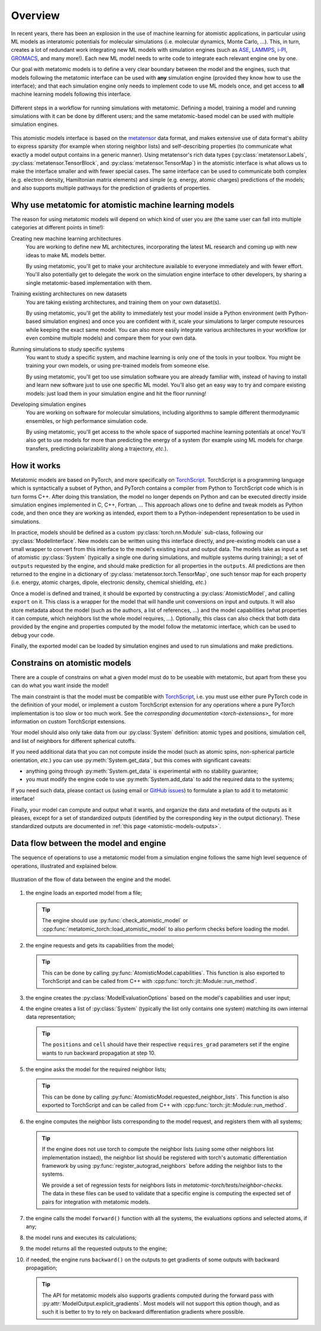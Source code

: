 .. _atomistic-overview:

Overview
========

In recent years, there has been an explosion in the use of machine learning for
atomistic applications, in particular using ML models as interatomic potentials
for molecular simulations (i.e. molecular dynamics, Monte Carlo, …). This, in
turn, creates a lot of redundant work integrating new ML models with simulation
engines (such as `ASE`_, `LAMMPS`_, `i-PI`_, `GROMACS`_, and many more!). Each
new ML model needs to write code to integrate each relevant engine one by one.

Our goal with metatomic models is to define a very clear boundary between the
model and the engines, such that models following the metatomic interface can
be used with **any** simulation engine (provided they know how to use the
interface); and that each simulation engine only needs to implement code to use ML
models once, and get access to **all** machine learning models following this
interface.

.. figure:: /../static/images/goal-simulations.*
    :width: 500px
    :align: center

    Different steps in a workflow for running simulations with metatomic.
    Defining a model, training a model and running simulations with it can be
    done by different users; and the same metatomic-based model can be used
    with multiple simulation engines.

This atomistic models interface is based on the `metatensor`_ data format, and makes
extensive use of data format's ability to express sparsity (for example when
storing neighbor lists) and self-describing properties (to communicate what
exactly a model output contains in a generic manner). Using metatensor's rich
data types (:py:class:`metatensor.Labels`, :py:class:`metatensor.TensorBlock`,
and :py:class:`metatensor.TensorMap`) in the atomistic interface is what allows
us to make the interface smaller and with fewer special cases. The same
interface can be used to communicate both complex (e.g. electron density,
Hamiltonian matrix elements) and simple (e.g. energy, atomic charges)
predictions of the models; and also supports multiple pathways for the prediction of
gradients of properties.


.. seealso::

    We have a couple of :ref:`tutorials <atomistic-tutorials>` to learn how to
    define, export, and use metatomic models.

.. _ASE: https://wiki.fysik.dtu.dk/ase/ase/md.html
.. _LAMMPS: https://lammps.org/
.. _i-PI: https://ipi-code.org/
.. _GROMACS: https://www.gromacs.org/
.. _metatensor: https://docs.metatensor.org/


Why use metatomic for atomistic machine learning models
-------------------------------------------------------

The reason for using metatomic models will depend on which kind of user you are
(the same user can fall into multiple categories at different points in time!):

Creating new machine learning architectures
    You are working to define new ML architectures, incorporating the latest ML
    research and coming up with new ideas to make ML models better.

    By using metatomic, you'll get to make your architecture available to
    everyone immediately and with fewer effort. You'll also potentially get to
    delegate the work on the simulation engine interface to other developers, by
    sharing a single metatomic-based implementation with them.


Training existing architectures on new datasets
    You are taking existing architectures, and training them on your own
    dataset(s).

    By using metatomic, you'll get the ability to immediately test your model
    inside a Python environment (with Python-based simulation engines) and once
    you are confident with it, scale your simulations to larger compute
    resources while keeping the exact same model. You can also more easily
    integrate various architectures in your workflow (or even combine multiple
    models) and compare them for your own data.


Running simulations to study specific systems
    You want to study a specific system, and machine learning is only one of the
    tools in your toolbox. You might be training your own models, or using
    pre-trained models from someone else.

    By using metatomic, you'll get too use simulation software you are already
    familiar with, instead of having to install and learn new software just to
    use one specific ML model. You'll also get an easy way to try and compare
    existing models: just load them in your simulation engine and hit the floor
    running!


Developing simulation engines
    You are working on software for molecular simulations, including algorithms
    to sample different thermodynamic ensembles, or high performance simulation
    code.

    By using metatomic, you'll get access to the whole space of supported
    machine learning potentials at once! You'll also get to use models for more
    than predicting the energy of a system (for example using ML models for
    charge transfers, predicting polarizability along a trajectory, *etc.*).

How it works
------------

.. py:currentmodule:: metatomic.torch

Metatomic models are based on PyTorch, and more specifically on `TorchScript`_.
TorchScript is a programming language which is syntactically a subset of Python,
and PyTorch contains a compiler from Python to TorchScript code which is in turn
forms C++. After doing this translation, the model no longer depends on Python
and can be executed directly inside simulation engines implemented in C, C++,
Fortran, … This approach allows one to define and tweak models as Python code, and
then once they are working as intended, export them to a Python-independent
representation to be used in simulations.

In practice, models should be defined as a custom :py:class:`torch.nn.Module`
sub-class, following our :py:class:`ModelInterface`. New models can be written
using this interface directly, and pre-existing models can use a small wrapper
to convert from this interface to the model's existing input and output data.
The models take as input a set of atomistic :py:class:`System` (typically a
single one during simulations, and multiple systems during training); a set of
``outputs`` requested by the engine, and should make prediction for all
properties in the ``outputs``. All predictions are then returned to the engine
in a dictionary of :py:class:`metatensor.torch.TensorMap`, one such tensor map
for each property (i.e. energy, atomic charges, dipole, electronic density,
chemical shielding, *etc.*)

Once a model is defined and trained, it should be exported by constructing a
:py:class:`AtomisticModel`, and calling ``export`` on it. This class
is a wrapper for the model that will handle unit conversions on input and
outputs. It will also store metadata about the model (such as the authors, a
list of references, …) and the model capabilities (what properties it can
compute, which neighbors list the whole model requires, …). Optionally, this
class can also check that both data provided by the engine and properties
computed by the model follow the metatomic interface, which can be used to
debug your code.

Finally, the exported model can be loaded by simulation engines and used to run
simulations and make predictions.


.. _TorchScript: https://pytorch.org/docs/stable/jit.html

Constrains on atomistic models
------------------------------

There are a couple of constrains on what a given model must do to be useable
with metatomic, but apart from these you can do what you want inside the model!

The main constraint is that the model must be compatible with `TorchScript`_,
i.e. you must use either pure PyTorch code in the definition of your model, or
implement a custom TorchScript extension for any operations where a pure PyTorch
implementation is too slow or too much work. See the `corresponding
documentation <torch-extensions>_` for more information on custom TorchScript
extensions.

.. _torch-extensions: https://pytorch.org/tutorials/advanced/cpp_extension.html

Your model should also only take data from our :py:class:`System` definition:
atomic types and positions, simulation cell, and list of neighbors for different
spherical cutoffs.

If you need additional data that you can not compute inside the model (such as
atomic spins, non-spherical particle orientation, *etc.*) you can use
:py:meth:`System.get_data`, but this comes with significant caveats:

- anything going through :py:meth:`System.get_data` is experimental with no
  stability guarantee;
- you must modify the engine code to use :py:meth:`System.add_data` to add the
  required data to the systems;

If you need such data, please contact us (using email or `GitHub issues`_) to
formulate a plan to add it to metatomic interface!

.. _GitHub issues: https://github.com/metatensor/metatomic/issues/new

Finally, your model can compute and output what it wants, and organize the data
and metadata of the outputs as it pleases, except for a set of standardized
outputs (identified by the corresponding key in the output dictionary). These
standardized outputs are documented in :ref:`this page
<atomistic-models-outputs>`.


.. _model-dataflow:

Data flow between the model and engine
--------------------------------------

The sequence of operations to use a metatomic model from a simulation engine
follows the same high level sequence of operations, illustrated and explained
below.


.. make the `tip` admonition grey only for this page
.. raw:: html

    <style>
        body[data-theme="light"] {
            --color-admonition-title--tip: #7c7c7c;
            --color-admonition-title-background--tip: #b9b9b9;
        }

        body[data-theme="auto"] {
            @media (prefers-color-scheme: light) {
                --color-admonition-title--tip: #7c7c7c;
                --color-admonition-title-background--tip: #b9b9b9;
            }
        }
    </style>

.. figure:: /../static/images/model-dataflow.*
    :width: 600px
    :align: center

    Illustration of the flow of data between the engine and the model.

1. the engine loads an exported model from a file;

   .. tip::

        The engine should use :py:func:`check_atomistic_model` or
        :cpp:func:`metatomic_torch::load_atomistic_model` to also perform
        checks before loading the model.

2. the engine requests and gets its capabilities from the model;

   .. tip::

        This can be done by calling
        :py:func:`AtomisticModel.capabilities`. This function is also
        exported to TorchScript and can be called from C++ with
        :cpp:func:`torch::jit::Module::run_method`.

3. the engine creates the :py:class:`ModelEvaluationOptions` based on the
   model's capabilities and user input;

4. the engine creates a list of :py:class:`System` (typically the list only
   contains one system) matching its own internal data representation;

   .. tip::
        The ``positions`` and ``cell`` should have their respective
        ``requires_grad`` parameters set if the engine wants to run backward
        propagation at step 10.

5. the engine asks the model for the required neighbor lists;

   .. tip::

        This can be done by calling
        :py:func:`AtomisticModel.requested_neighbor_lists`. This
        function is also exported to TorchScript and can be called from C++ with
        :cpp:func:`torch::jit::Module::run_method`.

6. the engine computes the neighbor lists corresponding to the model request,
   and registers them with all systems;

   .. tip::

        If the engine does not use torch to compute the neighbor lists (using
        some other neighbors list implementation instaed), the neighbor list
        should be registered with torch's automatic differentiation framework by
        using :py:func:`register_autograd_neighbors` before adding the neighbor
        lists to the systems.

        We provide a set of regression tests for neighbors lists in
        `metatomic-torch/tests/neighbor-checks`. The data in these files can be
        used to validate that a specific engine is computing the expected set of
        pairs for integration with metatomic models.

7. the engine calls the model ``forward()`` function with all the systems, the
   evaluations options and selected atoms, if any;
8. the model runs and executes its calculations;
9. the model returns all the requested outputs to the engine;
10. if needed, the engine runs ``backward()`` on the outputs to get gradients of
    some outputs with backward propagation;

    .. tip::

        The API for metatomic models also supports gradients computed during the
        forward pass with :py:attr:`ModelOutput.explicit_gradients`. Most models
        will not support this option though, and as such it is better to try to
        rely on backward differentiation gradients where possible.
